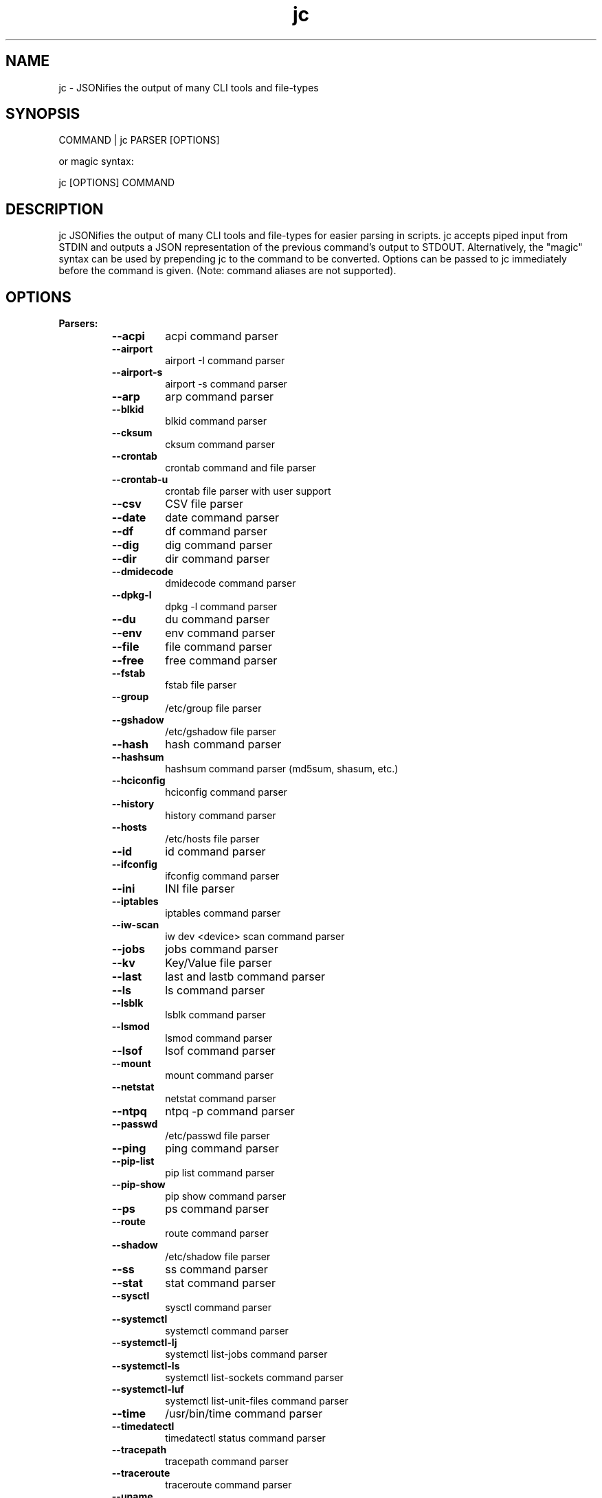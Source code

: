 .TH jc 1 2021-04-02 1.15.0 "JSON CLI output utility"
.SH NAME
jc \- JSONifies the output of many CLI tools and file-types
.SH SYNOPSIS
COMMAND | jc PARSER [OPTIONS]

        or magic syntax:

        jc [OPTIONS] COMMAND
.SH DESCRIPTION
jc JSONifies the output of many CLI tools and file-types for easier parsing in scripts. jc accepts piped input from STDIN and outputs a JSON representation of the previous command's output to STDOUT. Alternatively, the "magic" syntax can be used by prepending jc to the command to be converted. Options can be passed to jc immediately before the command is given. (Note: command aliases are not supported).

.SH OPTIONS
.B
Parsers:
.RS


.TP
.B
\fB--acpi\fP
acpi command parser

.TP
.B
\fB--airport\fP
airport -I command parser

.TP
.B
\fB--airport-s\fP
airport -s command parser

.TP
.B
\fB--arp\fP
arp command parser

.TP
.B
\fB--blkid\fP
blkid command parser

.TP
.B
\fB--cksum\fP
cksum command parser

.TP
.B
\fB--crontab\fP
crontab command and file parser

.TP
.B
\fB--crontab-u\fP
crontab file parser with user support

.TP
.B
\fB--csv\fP
CSV file parser

.TP
.B
\fB--date\fP
date command parser

.TP
.B
\fB--df\fP
df command parser

.TP
.B
\fB--dig\fP
dig command parser

.TP
.B
\fB--dir\fP
dir command parser

.TP
.B
\fB--dmidecode\fP
dmidecode command parser

.TP
.B
\fB--dpkg-l\fP
dpkg -l command parser

.TP
.B
\fB--du\fP
du command parser

.TP
.B
\fB--env\fP
env command parser

.TP
.B
\fB--file\fP
file command parser

.TP
.B
\fB--free\fP
free command parser

.TP
.B
\fB--fstab\fP
fstab file parser

.TP
.B
\fB--group\fP
/etc/group file parser

.TP
.B
\fB--gshadow\fP
/etc/gshadow file parser

.TP
.B
\fB--hash\fP
hash command parser

.TP
.B
\fB--hashsum\fP
hashsum command parser (md5sum, shasum, etc.)

.TP
.B
\fB--hciconfig\fP
hciconfig command parser

.TP
.B
\fB--history\fP
history command parser

.TP
.B
\fB--hosts\fP
/etc/hosts file parser

.TP
.B
\fB--id\fP
id command parser

.TP
.B
\fB--ifconfig\fP
ifconfig command parser

.TP
.B
\fB--ini\fP
INI file parser

.TP
.B
\fB--iptables\fP
iptables command parser

.TP
.B
\fB--iw-scan\fP
iw dev <device> scan command parser

.TP
.B
\fB--jobs\fP
jobs command parser

.TP
.B
\fB--kv\fP
Key/Value file parser

.TP
.B
\fB--last\fP
last and lastb command parser

.TP
.B
\fB--ls\fP
ls command parser

.TP
.B
\fB--lsblk\fP
lsblk command parser

.TP
.B
\fB--lsmod\fP
lsmod command parser

.TP
.B
\fB--lsof\fP
lsof command parser

.TP
.B
\fB--mount\fP
mount command parser

.TP
.B
\fB--netstat\fP
netstat command parser

.TP
.B
\fB--ntpq\fP
ntpq -p command parser

.TP
.B
\fB--passwd\fP
/etc/passwd file parser

.TP
.B
\fB--ping\fP
ping command parser

.TP
.B
\fB--pip-list\fP
pip list command parser

.TP
.B
\fB--pip-show\fP
pip show command parser

.TP
.B
\fB--ps\fP
ps command parser

.TP
.B
\fB--route\fP
route command parser

.TP
.B
\fB--shadow\fP
/etc/shadow file parser

.TP
.B
\fB--ss\fP
ss command parser

.TP
.B
\fB--stat\fP
stat command parser

.TP
.B
\fB--sysctl\fP
sysctl command parser

.TP
.B
\fB--systemctl\fP
systemctl command parser

.TP
.B
\fB--systemctl-lj\fP
systemctl list-jobs command parser

.TP
.B
\fB--systemctl-ls\fP
systemctl list-sockets command parser

.TP
.B
\fB--systemctl-luf\fP
systemctl list-unit-files command parser

.TP
.B
\fB--time\fP
/usr/bin/time command parser

.TP
.B
\fB--timedatectl\fP
timedatectl status command parser

.TP
.B
\fB--tracepath\fP
tracepath command parser

.TP
.B
\fB--traceroute\fP
traceroute command parser

.TP
.B
\fB--uname\fP
uname -a command parser

.TP
.B
\fB--upower\fP
upower command parser

.TP
.B
\fB--uptime\fP
uptime command parser

.TP
.B
\fB--w\fP
w command parser

.TP
.B
\fB--wc\fP
wc command parser

.TP
.B
\fB--who\fP
who command parser

.TP
.B
\fB--xml\fP
XML file parser

.TP
.B
\fB--yaml\fP
YAML file parser


.RE
.PP
.B
Options:
.RS

.TP
.B
\fB-a\fP
about jc
.TP
.B
\fB-d\fP
debug - show traceback (\fB-dd\fP for verbose traceback)
.TP
.B
\fB-m\fP
monochrome output
.TP
.B
\fB-p\fP
pretty print output
.TP
.B
\fB-q\fP
quiet - suppress warnings
.TP
.B
\fB-r\fP
raw JSON output
.RE
.PP
.SH EXAMPLE:
ls \fB-al\fP | jc \fB--ls\fP \fB-p\fP


or using the magic syntax:


jc \fB-p\fP ls \fB-al\fP